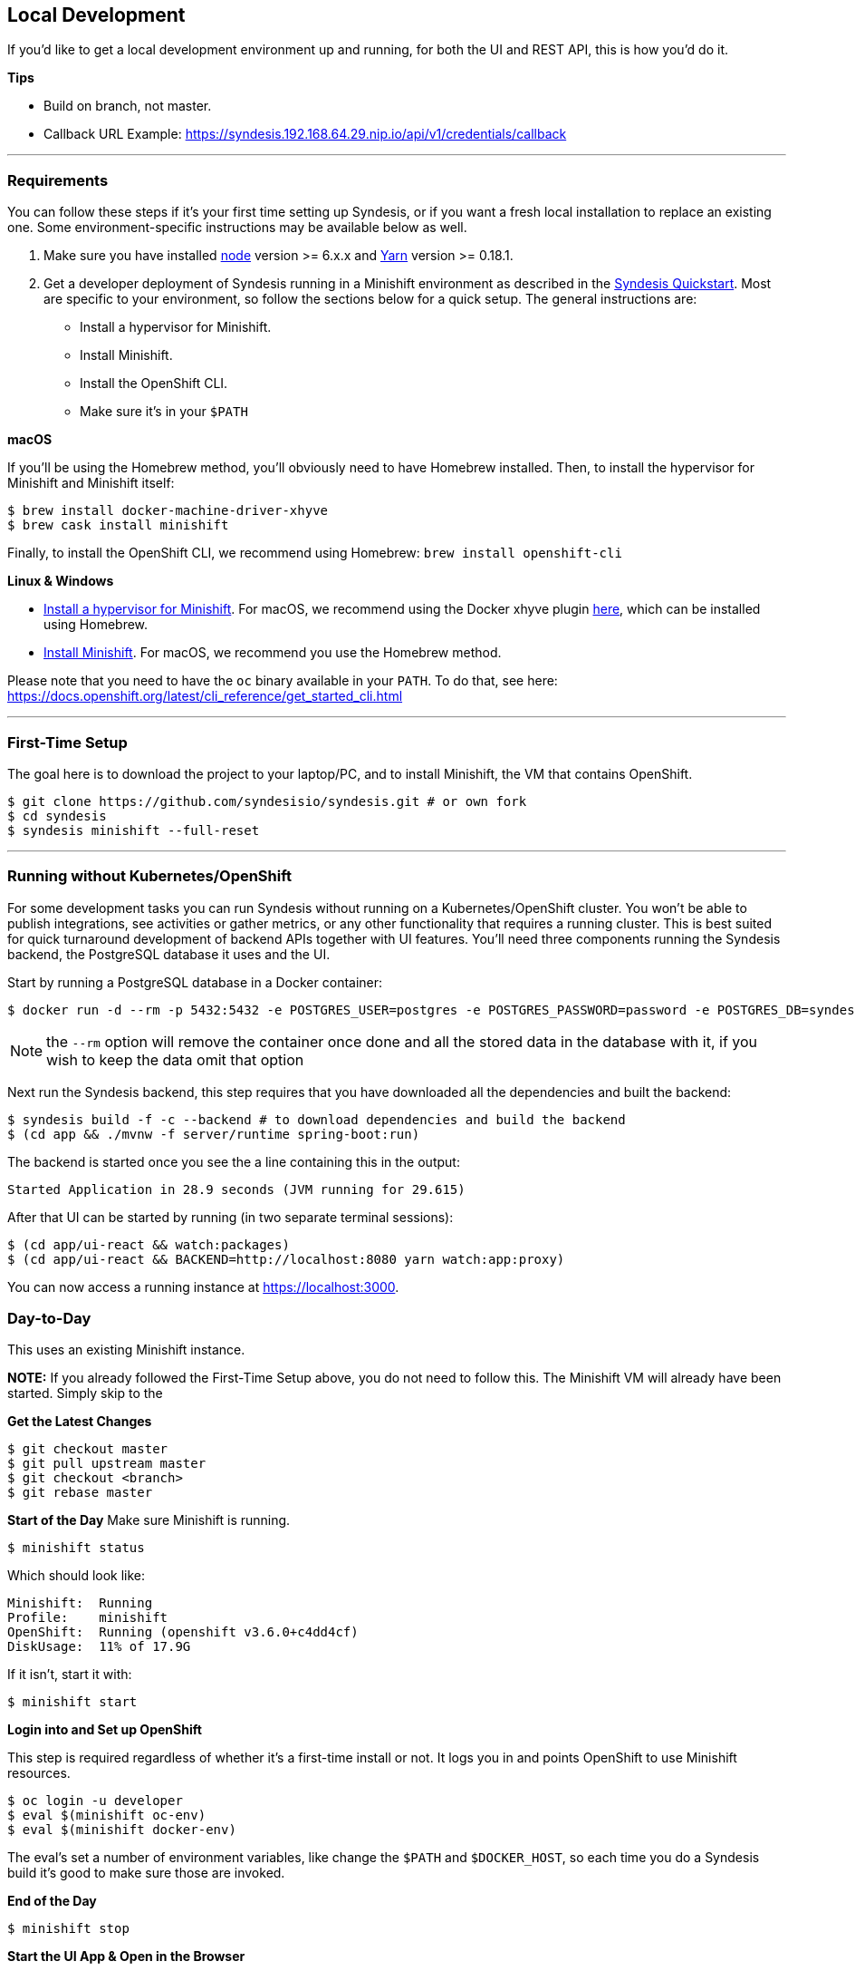 [[dev-local]]
== Local Development

If you'd like to get a local development environment up and running, for both the UI and REST API, this is how you'd do it.

*Tips*

- Build on branch, not master.
- Callback URL Example: https://syndesis.192.168.64.29.nip.io/api/v1/credentials/callback

---

=== Requirements

You can follow these steps if it's your first time setting up Syndesis, or if you want a fresh local installation to replace an existing one. Some environment-specific instructions may be available below as well.

1. Make sure you have installed https://nodejs.org/en/download/[node] version >= 6.x.x and https://yarnpkg.com/en/docs/install[Yarn] version >= 0.18.1.

2. Get a developer deployment of Syndesis running in a Minishift environment as described in the https://syndesis.io/quickstart/[Syndesis Quickstart].  Most are specific to your environment, so follow the sections below for a quick setup. The general instructions are:
- Install a hypervisor for Minishift.
- Install Minishift.
- Install the OpenShift CLI.
- Make sure it's in your `$PATH`



*macOS*

If you'll be using the Homebrew method, you'll obviously need to have Homebrew installed. Then, to install the hypervisor for Minishift and Minishift itself:

```
$ brew install docker-machine-driver-xhyve
$ brew cask install minishift
```

Finally, to install the OpenShift CLI, we recommend using Homebrew: `brew install openshift-cli`

*Linux & Windows*

- https://docs.openshift.org/latest/minishift/getting-started/installing.html#install-prerequisites[Install a hypervisor for Minishift]. For macOS, we recommend using the Docker xhyve plugin https://docs.openshift.org/latest/minishift/getting-started/setting-up-driver-plugin.html#xhyve-driver-install[here], which can be installed using Homebrew.
- https://docs.openshift.org/latest/minishift/getting-started/installing.html#installing-instructions[Install Minishift]. For macOS, we recommend you use the Homebrew method.

Please note that you need to have the `oc` binary available in your `PATH`. To do that, see here: https://docs.openshift.org/latest/cli_reference/get_started_cli.html


---

=== First-Time Setup

The goal here is to download the project to your laptop/PC, and to install Minishift, the VM that contains OpenShift.

```
$ git clone https://github.com/syndesisio/syndesis.git # or own fork
$ cd syndesis
$ syndesis minishift --full-reset
```


---

=== Running without Kubernetes/OpenShift

For some development tasks you can run Syndesis without running on a Kubernetes/OpenShift cluster. You won't be able to publish integrations, see activities or gather metrics, or any other functionality that requires a running cluster. This is best suited for quick turnaround development of backend APIs together with UI features. You'll need three components running the Syndesis backend, the PostgreSQL database it uses and the UI.

Start by running a PostgreSQL database in a Docker container:

```
$ docker run -d --rm -p 5432:5432 -e POSTGRES_USER=postgres -e POSTGRES_PASSWORD=password -e POSTGRES_DB=syndesis postgres
```

NOTE: the `--rm` option will remove the container once done and all the stored data in the database with it, if you wish to keep the data omit that option

Next run the Syndesis backend, this step requires that you have downloaded all the dependencies and built the backend:

```
$ syndesis build -f -c --backend # to download dependencies and build the backend
$ (cd app && ./mvnw -f server/runtime spring-boot:run)
```

The backend is started once you see the a line containing this in the output:
```
Started Application in 28.9 seconds (JVM running for 29.615)
```

After that UI can be started by running (in two separate terminal sessions):

```
$ (cd app/ui-react && watch:packages)
$ (cd app/ui-react && BACKEND=http://localhost:8080 yarn watch:app:proxy)
```

You can now access a running instance at https://localhost:3000[https://localhost:3000].

=== Day-to-Day

This uses an existing Minishift instance.

*NOTE:* If you already followed the First-Time Setup above, you do not need to follow this. The Minishift VM will already have been started. Simply skip to the

*Get the Latest Changes*

```
$ git checkout master
$ git pull upstream master
$ git checkout <branch>
$ git rebase master
```

*Start of the Day*
Make sure Minishift is running.

```
$ minishift status
```

Which should look like:

```
Minishift:  Running
Profile:    minishift
OpenShift:  Running (openshift v3.6.0+c4dd4cf)
DiskUsage:  11% of 17.9G
```

If it isn't, start it with:

```
$ minishift start
```

*Login into and Set up OpenShift*

This step is required regardless of whether it's a first-time install or not. It logs you in and points OpenShift to use Minishift resources.

```
$ oc login -u developer
$ eval $(minishift oc-env)
$ eval $(minishift docker-env)
```

The eval's set a number of environment variables, like change the `$PATH` and `$DOCKER_HOST`, so each time you do a Syndesis build it's good to make sure those are invoked.

*End of the Day*

```
$ minishift stop
```

*Start the UI App & Open in the Browser*

```
$ yarn start:minishift
$ open https://$(oc get routes syndesis --template "{{.spec.host}}")
```

*Resetting the Database*

This step is optional. This command expects Minishift to be running already. It's the `-i docker` that determines the workflow, for Roland it seems to work without that though.

It would clean the database if we increase the schema version, if we don't it remains the same.

```
$ syndesis build -m rest -f -i docker -k
```

Alternatively, you can use the REST API Endpoint: /api/v1/test-support/reset-db

*Connecting to the Database*

You can also port forward the DB's port using `oc port-forward` and then connect to the database using a tool like https://www.pgadmin.org/download/[pgadmin] to view the data.  First get the DB pod's name either from `oc get pods` or from the OpenShift console.  Then use the following command:

```
$ oc port-forward <db pod name> 5432:5432
```

Now start pgadmin and add a new DB server, use `localhost` for the `host` setting.  For the username and password look on the DB pod's `Environment` page in the OpenShift console.

In pgadmin you can see the table by navigating into the tree under `Server Groups > Servers > syndesis > Databases > syndesis > Schemas > public > Tables > jsondb`.  Right click, and then go to `View Data > View All Rows`.
